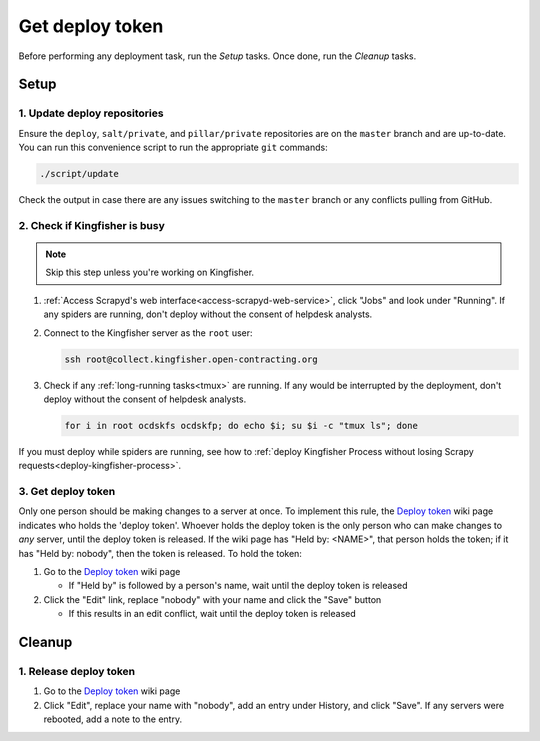 Get deploy token
================

Before performing any deployment task, run the *Setup* tasks. Once done, run the *Cleanup* tasks.

.. _generic-setup:

Setup
-----

1. Update deploy repositories
~~~~~~~~~~~~~~~~~~~~~~~~~~~~~

Ensure the ``deploy``, ``salt/private``, and ``pillar/private`` repositories are on the ``master`` branch and are up-to-date. You can run this convenience script to run the appropriate ``git`` commands:

.. code-block:: bash

    ./script/update

Check the output in case there are any issues switching to the ``master`` branch or any conflicts pulling from GitHub.

.. _check-if-kingfisher-is-busy:

2. Check if Kingfisher is busy
~~~~~~~~~~~~~~~~~~~~~~~~~~~~~~

.. note::

   Skip this step unless you're working on Kingfisher.

#. :ref:`Access Scrapyd's web interface<access-scrapyd-web-service>`, click "Jobs" and look under "Running". If any spiders are running, don't deploy without the consent of helpdesk analysts.

#. Connect to the Kingfisher server as the ``root`` user:

   .. code-block:: bash

      ssh root@collect.kingfisher.open-contracting.org

#. Check if any :ref:`long-running tasks<tmux>` are running. If any would be interrupted by the deployment, don't deploy without the consent of helpdesk analysts.

   .. code-block:: bash

      for i in root ocdskfs ocdskfp; do echo $i; su $i -c "tmux ls"; done

If you must deploy while spiders are running, see how to :ref:`deploy Kingfisher Process without losing Scrapy requests<deploy-kingfisher-process>`.

3. Get deploy token
~~~~~~~~~~~~~~~~~~~

Only one person should be making changes to a server at once. To implement this rule, the `Deploy token <https://crm.open-contracting.org/projects/ocds/wiki/Deploy_token>`__ wiki page indicates who holds the 'deploy token'. Whoever holds the deploy token is the only person who can make changes to *any* server, until the deploy token is released. If the wiki page has "Held by: <NAME>", that person holds the token; if it has "Held by: nobody", then the token is released. To hold the token:

#. Go to the `Deploy token <https://crm.open-contracting.org/projects/ocds/wiki/Deploy_token>`__ wiki page

   * If "Held by" is followed by a person's name, wait until the deploy token is released

#. Click the "Edit" link, replace "nobody" with your name and click the "Save" button

   * If this results in an edit conflict, wait until the deploy token is released

.. _generic-cleanup:

Cleanup
-------

1. Release deploy token
~~~~~~~~~~~~~~~~~~~~~~~

#. Go to the `Deploy token <https://crm.open-contracting.org/projects/ocds/wiki/Deploy_token>`__ wiki page
#. Click "Edit", replace your name with "nobody", add an entry under History, and click "Save". If any servers were rebooted, add a note to the entry.
